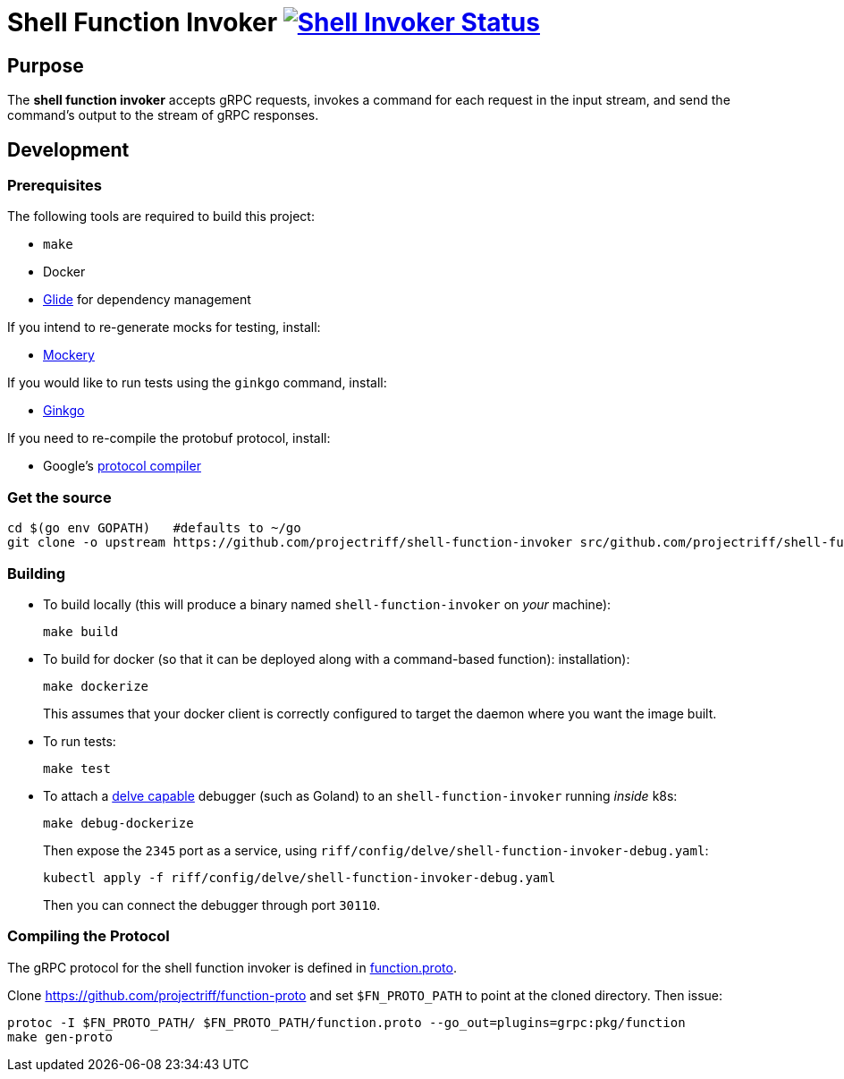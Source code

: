 = Shell Function Invoker image:https://ci.projectriff.io/api/v1/teams/main/pipelines/riff/jobs/build-shell-function-invoker-container/badge[Shell Invoker Status, link=https://ci.projectriff.io/teams/main/pipelines/riff/build-shell-function-invoker-container/builds/latest]

== Purpose
The *shell function invoker* accepts gRPC requests, invokes a command for each request in the input stream,
and send the command's output to the stream of gRPC responses.

== Development
=== Prerequisites
The following tools are required to build this project:

- `make`
- Docker
- https://github.com/Masterminds/glide#install[Glide] for dependency management

If you intend to re-generate mocks for testing, install:

- https://github.com/vektra/mockery#installation[Mockery]

If you would like to run tests using the `ginkgo` command, install:

- http://onsi.github.io/ginkgo/[Ginkgo]

If you need to re-compile the protobuf protocol, install:

- Google's https://github.com/google/protobuf[protocol compiler]

=== Get the source
[source, bash]
----
cd $(go env GOPATH)   #defaults to ~/go
git clone -o upstream https://github.com/projectriff/shell-function-invoker src/github.com/projectriff/shell-function-invoker
----

=== Building
* To build locally (this will produce a binary named `shell-function-invoker` on _your_ machine):
+
[source, bash]
----
make build
----

* To build for docker (so that it can be deployed along with a command-based function):
installation):
+
[source, bash]
----
make dockerize
----
This assumes that your docker client is correctly configured to target the daemon where you want the image built.

* To run tests:
+
[source, bash]
----
make test
----
* To attach a https://github.com/derekparker/delve/blob/master/Documentation/EditorIntegration.md[delve capable] debugger (such as Goland)
to an `shell-function-invoker` running _inside_ k8s:
+
[source, bash]
----
make debug-dockerize
----
Then expose the `2345` port as a service, using `riff/config/delve/shell-function-invoker-debug.yaml`:
+
[source, bash]
----
kubectl apply -f riff/config/delve/shell-function-invoker-debug.yaml
----
Then you can connect the debugger through port `30110`.


=== Compiling the Protocol

The gRPC protocol for the shell function invoker is defined in https://github.com/projectriff/function-proto/function.proto[function.proto].

Clone https://github.com/projectriff/function-proto and set `$FN_PROTO_PATH` to point at the cloned directory. Then issue:
[source, bash]
----
protoc -I $FN_PROTO_PATH/ $FN_PROTO_PATH/function.proto --go_out=plugins=grpc:pkg/function
make gen-proto
----
